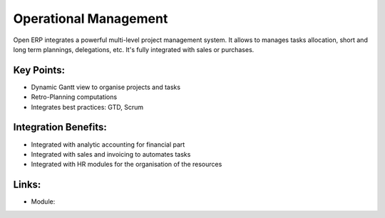 Operational Management
======================

Open ERP integrates a powerful multi-level project management system. It
allows to manages tasks allocation, short and long term plannings, delegations,
etc. It's fully integrated with sales or purchases.

.. raw:: html
 
 <a target="_blank" href="../images/operational_management_screenshot.png"><img src="../images_small/operational_management_screenshot.png" class="screenshot" /></a>

Key Points:
-----------

* Dynamic Gantt view to organise projects and tasks
* Retro-Planning computations
* Integrates best practices: GTD, Scrum

Integration Benefits:
---------------------

* Integrated with analytic accounting for financial part
* Integrated with sales and invoicing to automates tasks
* Integrated with HR modules for the organisation of the resources

Links:
------

* Module:

